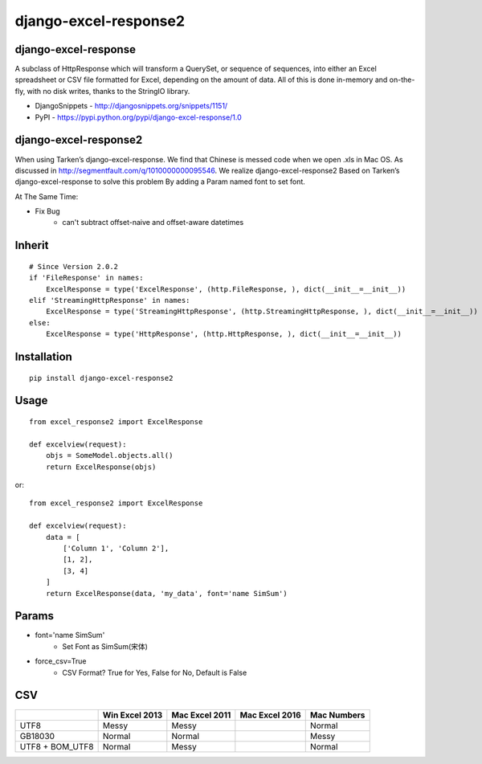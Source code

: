 ======================
django-excel-response2
======================

django-excel-response
=====================

A subclass of HttpResponse which will transform a QuerySet,
or sequence of sequences, into either an Excel spreadsheet or
CSV file formatted for Excel, depending on the amount of data.
All of this is done in-memory and on-the-fly, with no disk writes,
thanks to the StringIO library.

* DjangoSnippets - http://djangosnippets.org/snippets/1151/
* PyPI - https://pypi.python.org/pypi/django-excel-response/1.0

django-excel-response2
======================

When using Tarken’s django-excel-response.
We find that Chinese is messed code when we open .xls in Mac OS.
As discussed in http://segmentfault.com/q/1010000000095546.
We realize django-excel-response2 Based on Tarken’s django-excel-response
to solve this problem By adding a Param named font to set font.

At The Same Time:

* Fix Bug
    * can't subtract offset-naive and offset-aware datetimes

Inherit
=======

::

    # Since Version 2.0.2
    if 'FileResponse' in names:
        ExcelResponse = type('ExcelResponse', (http.FileResponse, ), dict(__init__=__init__))
    elif 'StreamingHttpResponse' in names:
        ExcelResponse = type('StreamingHttpResponse', (http.StreamingHttpResponse, ), dict(__init__=__init__))
    else:
        ExcelResponse = type('HttpResponse', (http.HttpResponse, ), dict(__init__=__init__))


Installation
============

::

    pip install django-excel-response2


Usage
=====

::

    from excel_response2 import ExcelResponse

    def excelview(request):
        objs = SomeModel.objects.all()
        return ExcelResponse(objs)


or::

    from excel_response2 import ExcelResponse

    def excelview(request):
        data = [
            ['Column 1', 'Column 2'],
            [1, 2],
            [3, 4]
        ]
        return ExcelResponse(data, 'my_data', font='name SimSum')


Params
======

* font='name SimSum'
    * Set Font as SimSum(宋体)
* force_csv=True
    * CSV Format? True for Yes, False for No, Default is False


CSV
===

+-----------------+----------------+----------------+----------------+-------------+
|                 | Win Excel 2013 | Mac Excel 2011 | Mac Excel 2016 | Mac Numbers |
+=================+================+================+================+=============+
| UTF8            | Messy          | Messy          |                | Normal      |
+-----------------+----------------+----------------+----------------+-------------+
| GB18030         | Normal         | Normal         |                | Messy       |
+-----------------+----------------+----------------+----------------+-------------+
| UTF8 + BOM_UTF8 | Normal         | Messy          |                | Normal      |
+-----------------+----------------+----------------+----------------+-------------+


